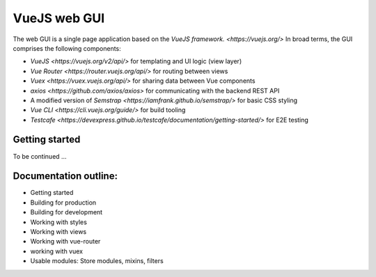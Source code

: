 =============
VueJS web GUI
=============

The web GUI is a single page application based on the `VueJS framework. <https://vuejs.org/>` 
In broad terms, the GUI comprises the following components:

* `VueJS <https://vuejs.org/v2/api/>` for templating and UI logic (view layer)
* `Vue Router <https://router.vuejs.org/api/>` for routing between views
* `Vuex <https://vuex.vuejs.org/api/>` for sharing data between Vue components
* `axios <https://github.com/axios/axios>` for communicating with the backend REST API
* A modified version of `Semstrap <https://iamfrank.github.io/semstrap/>` for basic CSS styling
* `Vue CLI <https://cli.vuejs.org/guide/>` for build tooling
* `Testcafe <https://devexpress.github.io/testcafe/documentation/getting-started/>` for E2E testing


Getting started
---------------

To be continued ...


Documentation outline:
----------------------

* Getting started
* Building for production
* Building for development
* Working with styles
* Working with views
* Working with vue-router
* working with vuex

* Usable modules: Store modules, mixins, filters